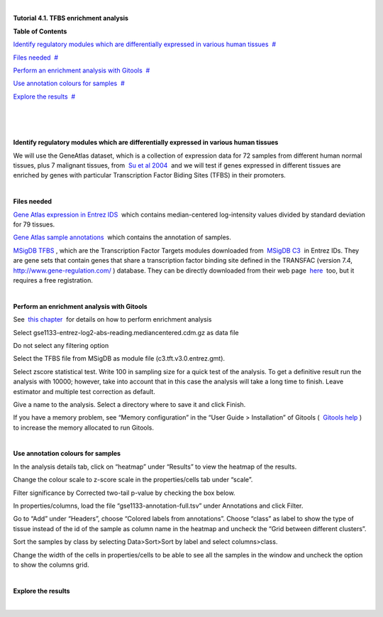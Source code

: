 | 

**Tutorial 4.1. TFBS enrichment analysis**




**Table of Contents**

`Identify regulatory modules which are differentially expressed in various human tissues <#N1003B>`__  `#  <#N1003B>`__

`Files needed <#N1004F>`__  `#  <#N1004F>`__

`Perform an enrichment analysis with Gitools <#N1009A>`__  `#  <#N1009A>`__

`Use annotation colours for samples <#N100C9>`__  `#  <#N100C9>`__

`Explore the results <#N100E6>`__  `#  <#N100E6>`__

| 

| 

| 

**Identify regulatory modules which are differentially expressed in various human tissues**

We will use the GeneAtlas dataset, which is a collection of expression data for 72 samples from different human normal tissues, plus 7 malignant tissues, from  `Su et al 2004 <http://www.ncbi.nlm.nih.gov/pmc/articles/PMC395923/?tool=pubmed>`__  and we will test if genes expressed in different tissues are enriched by genes with particular Transcription Factor Biding Sites (TFBS) in their promoters.

| 

**Files needed**

`Gene Atlas expression in Entrez IDS <url('file:/usr/local/gitools/help/xwiki-enterprise-jetty-hsqldb-2.5/jetty/work/Jetty_0_0_0_0_8888_xwiki__xwiki__snanx9/oho6EnL9/Tutorials.Tutorial41.gse1133-entrez-log2-abs-reading.mediancentered.cdm.gz')>`__  which contains median-centered log-intensity values divided by standard deviation for 79 tissues.

`Gene Atlas sample annotations <url('file:/usr/local/gitools/help/xwiki-enterprise-jetty-hsqldb-2.5/jetty/work/Jetty_0_0_0_0_8888_xwiki__xwiki__snanx9/oho6EnL9/Tutorials.Tutorial41.gse1133-annotation-full.tsv')>`__  which contains the annotation of samples.

`MSigDB TFBS <url('file:/usr/local/gitools/help/xwiki-enterprise-jetty-hsqldb-2.5/jetty/work/Jetty_0_0_0_0_8888_xwiki__xwiki__snanx9/oho6EnL9/Tutorials.Tutorial41.c3.tft.v3.0.entrez.gmt')>`__ , which are the Transcription Factor Targets modules downloaded from  `MSigDB C3 <http://www.broadinstitute.org/gsea/msigdb/collections.jsp#C3>`__  in Entrez IDs. They are gene sets that contain genes that share a transcription factor binding site defined in the TRANSFAC (version 7.4,  `http://www.gene-regulation.com/ <http://www.gene-regulation.com/>`__ ) database. They can be directly downloaded from their web page  `here <http://www.broadinstitute.org/gsea/msigdb/download_file.jsp?filePath=/resources/msigdb/3.0/c3.tft.v3.0.entrez.gmt>`__  too, but it requires a free registration.

| 

**Perform an enrichment analysis with Gitools**

See  `this chapter <UserGuide_Enrichment.rst>`__  for details on how to perform enrichment analysis

Select gse1133-entrez-log2-abs-reading.mediancentered.cdm.gz as data file

Do not select any filtering option

Select the TFBS file from MSigDB as module file (c3.tft.v3.0.entrez.gmt).

Select zscore statistical test. Write 100 in sampling size for a quick test of the analysis. To get a definitive result run the analysis with 10000; however, take into account that in this case the analysis will take a long time to finish. Leave estimator and multiple test correction as default.

Give a name to the analysis. Select a directory where to save it and click Finish.

If you have a memory problem, see “Memory configuration” in the “User Guide > Installation” of Gitools (  `Gitools help <http://www.gitools.org/help.php>`__ ) to increase the memory allocated to run Gitools.

| 

**Use annotation colours for samples**

In the analysis details tab, click on “heatmap” under “Results” to view the heatmap of the results.

Change the colour scale to z-score scale in the properties/cells tab under “scale”.

Filter significance by Corrected two-tail p-value by checking the box below.

In properties/columns, load the file “gse1133-annotation-full.tsv” under Annotations and click Filter.

Go to “Add” under “Headers”, choose “Colored labels from annotations”. Choose “class” as label to show the type of tissue instead of the id of the sample as column name in the heatmap and uncheck the “Grid between different clusters”.

Sort the samples by class by selecting Data>Sort>Sort by label and select columns>class.

Change the width of the cells in properties/cells to be able to see all the samples in the window and uncheck the option to show the columns grid.

| 

**Explore the results**

| 
